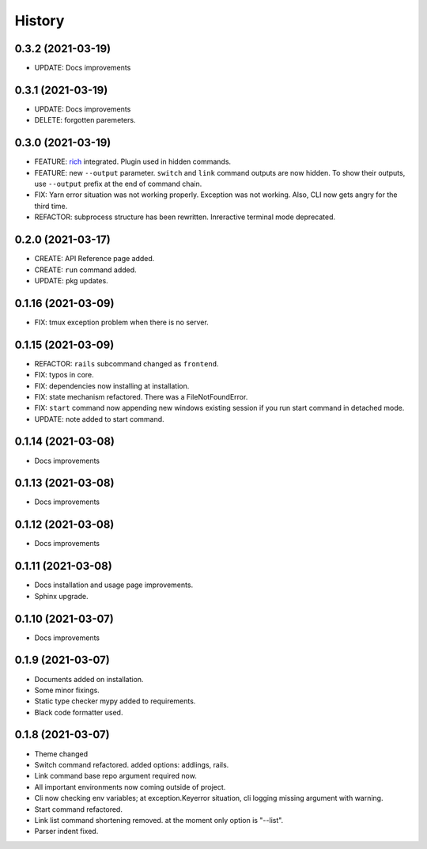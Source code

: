 =======
History
=======


0.3.2 (2021-03-19)
-------------------

* UPDATE: Docs improvements

0.3.1 (2021-03-19)
-------------------

* UPDATE: Docs improvements
* DELETE: forgotten paremeters.

0.3.0 (2021-03-19)
-------------------

* FEATURE: `rich`_ integrated. Plugin used in hidden commands.
* FEATURE: new ``--output`` parameter. ``switch`` and ``link`` command outputs are now hidden. To show their outputs, use ``--output`` prefix at the end of command chain.
* FIX: Yarn error situation was not working properly. Exception was not working. Also, CLI now gets angry for the third time.
* REFACTOR: subprocess structure has been rewritten. Inreractive terminal mode deprecated.

.. _rich: https://github.com/willmcgugan/rich

0.2.0 (2021-03-17)
-------------------

* CREATE: API Reference page added.
* CREATE: ``run`` command added.
* UPDATE: pkg updates.

0.1.16 (2021-03-09)
-------------------

* FIX: tmux exception problem when there is no server.

0.1.15 (2021-03-09)
-------------------

* REFACTOR: ``rails`` subcommand changed as ``frontend``.
* FIX: typos in core.
* FIX: dependencies now installing at installation.
* FIX: state mechanism refactored. There was a FileNotFoundError.
* FIX: ``start`` command now appending new windows existing session if you run start command in detached mode.
* UPDATE: note added to start command.

0.1.14 (2021-03-08)
-------------------

* Docs improvements

0.1.13 (2021-03-08)
-------------------

* Docs improvements


0.1.12 (2021-03-08)
-------------------

* Docs improvements


0.1.11 (2021-03-08)
-------------------

* Docs installation and usage page improvements.
* Sphinx upgrade.


0.1.10 (2021-03-07)
-------------------

* Docs improvements


0.1.9 (2021-03-07)
------------------

* Documents added on installation.
* Some minor fixings.
* Static type checker mypy added to requirements.
* Black code formatter used.


0.1.8 (2021-03-07)
------------------

* Theme changed
* Switch command refactored. added options: addlings, rails.
* Link command base repo argument required now.
* All important environments now coming outside of project.
* Cli now checking env variables; at exception.Keyerror situation, cli logging
  missing argument with warning.
* Start command refactored.
* Link list command shortening removed. at the moment only option is "--list".
* Parser indent fixed.
